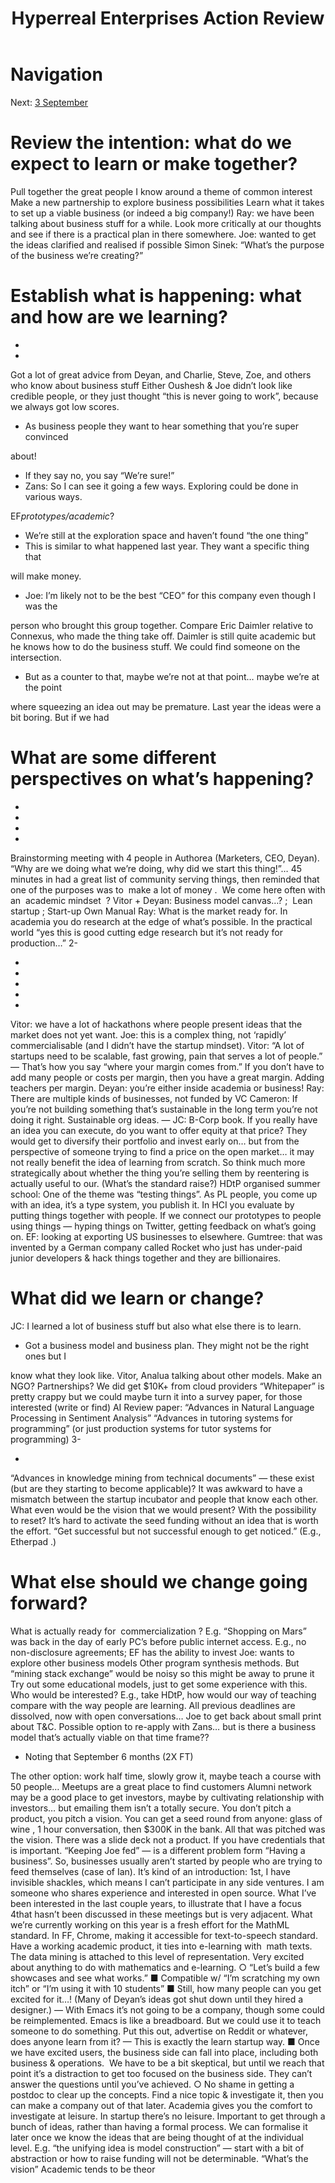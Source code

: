 #+TITLE: Hyperreal Enterprises Action Review
* Navigation
Next: [[file:3_september.org][3 September]]
* Review the intention: what do we expect to learn or make together?

Pull together the great people I know around a theme of common interest
Make a new partnership to explore business possibilities
Learn what it takes to set up a viable business (or indeed a big company!)
Ray: we have been talking about business stuff for a while. Look more critically at our
thoughts and see if there is a practical plan in there somewhere.
Joe: wanted to get the ideas clarified and realised if possible
Simon Sinek: “What’s the purpose of the business we’re creating?”

* Establish what is happening: what and how are we learning?
-
-
Got a lot of great advice from Deyan, and Charlie, Steve, Zoe, and others who know
about business stuff
Either Oushesh & Joe didn’t look like credible people, or they just thought “this is never
going to work”, because we always got low scores.
- As business people they want to hear something that you’re super convinced
about!
- If they say no, you say “We’re sure!”
- Zans: So I can see it going a few ways. Exploring could be done in various ways.
EF/prototypes/academic/?
- We’re still at the exploration space and haven’t found “the one thing”
- This is similar to what happened last year. They want a specific thing that
will make money.
- Joe: I’m likely not to be the best “CEO” for this company even though I was the
person who brought this group together. Compare Eric Daimler relative to
Connexus, who made the thing take off. Daimler is still quite academic but he
knows how to do the business stuff. We could find someone on the intersection.
- But as a counter to that, maybe we’re not at that point... maybe we’re at the point
where squeezing an idea out may be premature. Last year the ideas were a bit
boring. But if we had

* What are some different perspectives on what’s happening?
-
-
-
-
Brainstorming meeting with 4 people in Authorea (Marketers, CEO, Deyan). “Why are we
doing what we’re doing, why did we start this thing!”... 45 minutes in had a great list of
community serving things, then reminded that one of the purposes was to ​ make a lot of
money . ​
We come here often with an ​ academic mindset ​ ?
Vitor + Deyan: Business model canvas...? ; ​ Lean startup ; Start-up Own Manual
Ray: What is the market ready for. In academia you do research at the edge of what’s
possible. In the practical world “yes this is good cutting edge research but it’s not ready
for production...”
2-
-
-
-
-
-
Vitor: we have a lot of hackathons where people present ideas that the market does not
yet want.
Joe: this is a complex thing, not ‘rapidly’ commercialisable (and I didn’t have the startup
mindset).
Vitor: “A lot of startups need to be scalable, fast growing, pain that serves a lot of
people.” — That’s how you say “where your margin comes from.” If you don’t have to
add many people or costs per margin, then you have a great margin. Adding teachers
per margin.
Deyan: you’re either inside academia or business!
Ray: There are multiple kinds of businesses, not funded by VC
Cameron: If you’re not building something that’s sustainable in the long term you’re not
doing it right. Sustainable org ideas. — JC: B-Corp book.
If you really have an idea you can execute, do you want to offer equity at that price? They
would get to diversify their portfolio and invest early on... but from the perspective of someone
trying to find a price on the open market... it may not really benefit the idea of learning from
scratch. So think much more strategically about whether the thing you’re selling them by
reentering is actually useful to our. (What’s the standard raise?)
HDtP organised summer school: One of the theme was “testing things”. As PL people, you
come up with an idea, it’s a type system, you publish it. In HCI you evaluate by putting things
together with people. If we connect our prototypes to people using things — hyping things on
Twitter, getting feedback on what’s going on.
EF: looking at exporting US businesses to elsewhere. Gumtree: that was invented by a German
company called Rocket who just has under-paid junior developers & hack things together and
they are billionaires.

* What did we learn or change?

JC: I learned a lot of business stuff but also what else there is to learn.
- Got a business model and business plan. They might not be the right ones but I
know what they look like.
Vitor, Analua talking about other models. Make an NGO? Partnerships?
We did get $10K+ from cloud providers
“Whitepaper” is pretty crappy but we could maybe turn it into a survey paper, for those
interested
(write or find) AI Review paper: “Advances in Natural Language Processing in Sentiment
Analysis”
“Advances in tutoring systems for programming” (or just production systems for tutor
systems for programming)
3-
-
“Advances in knowledge mining from technical documents” — these exist (but are they
starting to become applicable)?
It was awkward to have a mismatch between the startup incubator and people that know
each other.
What even would be the vision that we would present? With the possibility to reset? It’s hard to
activate the seed funding without an idea that is worth the effort.
“Get successful but not successful enough to get noticed.” (E.g., ​ Etherpad​ .)

* What else should we change going forward?

What is actually ready for ​ commercialization​ ? E.g. “Shopping on Mars” was back in
the day of early PC’s before public internet access.
E.g., no non-disclosure agreements; EF has the ability to invest
Joe: wants to explore other business models
Other program synthesis methods. But “mining stack exchange” would be noisy so this
might be away to prune it
Try out some educational models, just to get some experience with this. Who would be
interested? E.g., take HDtP, how would our way of teaching compare with the way
people are learning.
All previous deadlines are dissolved, now with open conversations...
Joe to get back about small print about T&C.
Possible option to re-apply with Zans... but is there a business model that’s actually
viable on that time frame??
- Noting that September 6 months (2X FT)
The other option: work half time, slowly grow it, maybe teach a course with 50 people...
Meetups are a great place to find customers
Alumni network may be a good place to get investors, maybe by cultivating relationship
with investors... but emailing them isn’t a totally secure.
You don’t pitch a product, you pitch a vision. You can get a seed round from anyone:
glass of wine​ , 1 hour conversation, then $300K in the bank. All that was pitched was
the vision. There was a slide deck not a product. If you have credentials that is
important.
“Keeping Joe fed” — is a different problem form “Having a business”. So, businesses
usually aren’t started by people who are trying to feed themselves (case of Ian).
It’s kind of an introduction: 1st, I have invisible shackles, which means I can’t participate
in any side ventures. I am someone who shares experience and interested in open
source. What I’ve been interested in the last couple years, to illustrate that I have a focus
4that hasn’t been discussed in these meetings but is very adjacent. What we’re currently
working on this year is a fresh effort for the MathML standard. In FF, Chrome, making it
accessible for text-to-speech standard. Have a working academic product, it ties into
e-learning with ​ math​ texts. The data mining is attached to this level of representation.
Very excited about anything to do with mathematics and e-learning.
○ “Let’s build a few ​ showcases​ and see what works.”
■ Compatible w/ “I’m scratching my own itch” or “I’m using it with 10
students”
■ Still, how many people can you get excited for it...! (Many of Deyan’s
ideas got shut down until they hired a designer.) — With Emacs it’s not
going to be a company, though some could be reimplemented. Emacs is
like a breadboard. But we could use it to teach someone to do
something. Put this out, advertise on Reddit or whatever, does anyone
learn from it? — This is exactly the learn startup way.
■ Once we have excited users, the business side can fall into place,
including both business & operations. ​ We have to be a bit skeptical,
but until we reach that point it’s a distraction to get too focused on
the business side. They can’t answer the questions until you’ve
achieved.
○ No shame in getting a postdoc to clear up the concepts. Find a nice topic &
investigate it, then you can make a company out of that later. Academia gives
you the comfort to investigate at leisure. In startup there’s no leisure.
Important to get through a bunch of ideas, rather than having a formal process. We can
formalise it later once we know the ideas that are being thought of at the individual level. E.g.
“the unifying idea is model construction” — start with a bit of abstraction or how to raise funding
will not be determinable.
“What’s the vision”
Academic tends to be theor
